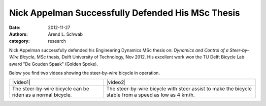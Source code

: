==================================================
Nick Appelman Successfully Defended His MSc Thesis
==================================================

:date: 2012-11-27
:authors: Arend L. Schwab
:category: research

Nick Appelman successfully defended his Engineering Dynamics MSc thesis on:
*Dynamics and Control of a Steer-by-Wire Bicycle*, MSc thesis, Delft University
of Technology, Nov 2012. His excellent work won the TU Delft Bicycle Lab award
"De Gouden Spaak" (Golden Spoke).

|gouden spaak|

|steer-by-wire bicycle|

Below you find two videos showing the steer-by-wire bicycle in operation.

.. list-table::

   * - |video1|
     - |video2|
   * - The steer-by-wire bicycle can be riden as a normal bicycle.
     - The steer-by-wire bicycle with steer assist to make the bicycle stable
       from a speed as low as 4 km/h.

.. |video1| raw:: html

   <iframe width="560" height="315"
   src="https://www.youtube.com/embed/cuB28eDVs68" frameborder="0"
   allow="accelerometer; autoplay; clipboard-write; encrypted-media; gyroscope;
   picture-in-picture" allowfullscreen></iframe>

.. |video2| raw:: html

   <iframe width="560" height="315"
   src="https://www.youtube.com/embed/j87JDFa0F8A" frameborder="0"
   allow="accelerometer; autoplay; clipboard-write; encrypted-media; gyroscope;
   picture-in-picture" allowfullscreen></iframe>

.. |gouden spaak| image:: http://bicycle.tudelft.nl/schwab/Bicycle/Gouden%20Spaak.jpg
   :width: 157px
   :height: 119px

.. |steer-by-wire bicycle| image:: http://bicycle.tudelft.nl/schwab/Bicycle/steer-by-wire-bicycle-tudelft-2014.jpg
   :width: 338px
   :height: 250px
